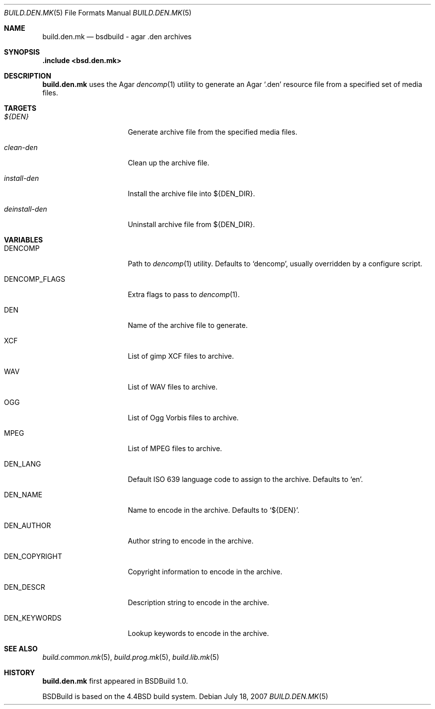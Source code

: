 .\"
.\" Copyright (c) 2007 Hypertriton, Inc. <http://www.hypertriton.com/>
.\" All rights reserved.
.\"
.\" Redistribution and use in source and binary forms, with or without
.\" modification, are permitted provided that the following conditions
.\" are met:
.\" 1. Redistributions of source code must retain the above copyright
.\"    notice, this list of conditions and the following disclaimer.
.\" 2. Redistributions in binary form must reproduce the above copyright
.\"    notice, this list of conditions and the following disclaimer in the
.\"    documentation and/or other materials provided with the distribution.
.\"
.\" THIS SOFTWARE IS PROVIDED BY THE DEVELOPERS ``AS IS'' AND ANY EXPRESS OR
.\" IMPLIED WARRANTIES, INCLUDING, BUT NOT LIMITED TO, THE IMPLIED WARRANTIES
.\" OF MERCHANTABILITY AND FITNESS FOR A PARTICULAR PURPOSE ARE DISCLAIMED.
.\" IN NO EVENT SHALL THE DEVELOPERS BE LIABLE FOR ANY DIRECT, INDIRECT,
.\" INCIDENTAL, SPECIAL, EXEMPLARY, OR CONSEQUENTIAL DAMAGES (INCLUDING, BUT
.\" NOT LIMITED TO, PROCUREMENT OF SUBSTITUTE GOODS OR SERVICES; LOSS OF USE,
.\" DATA, OR PROFITS; OR BUSINESS INTERRUPTION) HOWEVER CAUSED AND ON ANY
.\" THEORY OF LIABILITY, WHETHER IN CONTRACT, STRICT LIABILITY, OR TORT
.\" (INCLUDING NEGLIGENCE OR OTHERWISE) ARISING IN ANY WAY OUT OF THE USE OF
.\" THIS SOFTWARE, EVEN IF ADVISED OF THE POSSIBILITY OF SUCH DAMAGE.
.\"
.Dd July 18, 2007
.Dt BUILD.DEN.MK 5
.Os
.Sh NAME
.Nm build.den.mk
.Nd bsdbuild - agar .den archives
.Sh SYNOPSIS
.Fd .include <bsd.den.mk>
.Sh DESCRIPTION
.Nm
uses the Agar
.Xr dencomp 1
utility to generate an Agar
.Sq .den
resource file from a specified set of media files.
.Sh TARGETS
.Bl -tag -width "deinstall-den "
.It Ar ${DEN}
Generate archive file from the specified media files.
.It Ar clean-den
Clean up the archive file.
.It Ar install-den
Install the archive file into ${DEN_DIR}.
.It Ar deinstall-den
Uninstall archive file from ${DEN_DIR}.
.El
.Sh VARIABLES
.Bl -tag -width "DEN_COPYRIGHT "
.It Ev DENCOMP
Path to
.Xr dencomp 1
utility.
Defaults to
.Sq dencomp ,
usually overridden by a configure script.
.It Ev DENCOMP_FLAGS
Extra flags to pass to
.Xr dencomp 1 .
.It Ev DEN
Name of the archive file to generate.
.It Ev XCF
List of gimp XCF files to archive.
.It Ev WAV
List of WAV files to archive.
.It Ev OGG
List of Ogg Vorbis files to archive.
.It Ev MPEG
List of MPEG files to archive.
.It Ev DEN_LANG
Default ISO 639 language code to assign to the archive.
Defaults to
.Sq en .
.It Ev DEN_NAME
Name to encode in the archive.
Defaults to
.Sq ${DEN} .
.It Ev DEN_AUTHOR
Author string to encode in the archive.
.It Ev DEN_COPYRIGHT
Copyright information to encode in the archive.
.It Ev DEN_DESCR
Description string to encode in the archive.
.It Ev DEN_KEYWORDS
Lookup keywords to encode in the archive.
.El
.Sh SEE ALSO
.Xr build.common.mk 5 ,
.Xr build.prog.mk 5 ,
.Xr build.lib.mk 5
.Sh HISTORY
.Nm
first appeared in BSDBuild 1.0.
.Pp
BSDBuild is based on the 4.4BSD build system.
